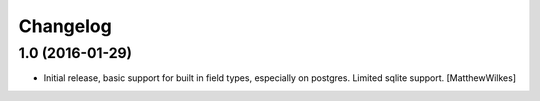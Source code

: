 Changelog
=========
    

1.0 (2016-01-29)
----------------

- Initial release, basic support for built in field types, especially on postgres. Limited sqlite support.
  [MatthewWilkes]
